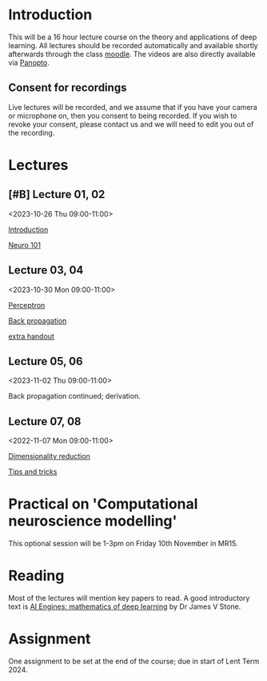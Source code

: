 * Introduction

This will be a 16 hour lecture course on the theory and applications
of deep learning.  All lectures should be recorded automatically and
available shortly afterwards through the class
[[https://www.vle.cam.ac.uk/course/view.php?id=253240][moodle]]. The videos are also directly available via [[https://cambridgelectures.cloud.panopto.eu/Panopto/Pages/Sessions/List.aspx#folderID=%22eebe74af-1f79-4901-a142-b08c008c499e%22][Panopto]].


** Consent for recordings

Live lectures will be recorded, and we assume that if you have your
camera or microphone on, then you consent to being recorded.  If you
wish to revoke your consent, please contact us and we will need to
edit you out of the recording.

* Lectures

** [#B] Lecture 01, 02

<2023-10-26 Thu 09:00-11:00>

[[file:slides/intro.pdf][Introduction]]

[[file:slides/neuro101.pdf][Neuro 101]]

** Lecture 03, 04

<2023-10-30 Mon 09:00-11:00>

[[file:slides/perceptron.pdf][Perceptron]]

[[file:slides/backprop.pdf][Back propagation]]

[[file:slides/backprop2.pdf][extra handout]]


** Lecture 05, 06

<2023-11-02 Thu 09:00-11:00>

Back propagation continued; derivation.

** Lecture 07, 08

<2022-11-07 Mon 09:00-11:00>

[[file:slides/dimred.pdf][Dimensionality reduction]]

[[file:slides/tips.pdf][Tips and tricks]]


** COMMENT Lecture 09, 10

<2022-11-21 Mon 09:00-11:00>


Complete autograd

[[slides/images.pdf][Images]]

[[slides/sequences.pdf][Sequences]]


** COMMENT Lecture 11, 12

<2022-11-24 Thu 09:00-11:00>

[[slides/sequences.pdf][Sequences]]  (2nd half cancelled due to strike)

[[slides/hopfield.pdf][Hopfield]] (cancelled due to strike)


** COMMENT Lecture 13, 14

<2022-11-28 Mon 09:00-11:00>

<https://nick-gale.github.io/2022_Deep_Learning_CamBio/>   Flux and GAN

** COMMENT Lecture 15, 16

<2022-12-01 Thu 09:00-11:00>

<https://nick-gale.github.io/2022_Deep_Learning_CamBio/>   Transformers and Graphs


* Practical on 'Computational neuroscience modelling'

This optional session will be 1-3pm on Friday 10th November in MR15.

* Reading

Most of the lectures will mention key papers to read.  A good
introductory text is [[https://jamesstone.sites.sheffield.ac.uk/books/artificial-intelligence-engines][AI Engines: mathematics of deep learning]] by
Dr James V Stone.

* Assignment


One assignment to be set at the end of the course; due in start of
Lent Term 2024.

